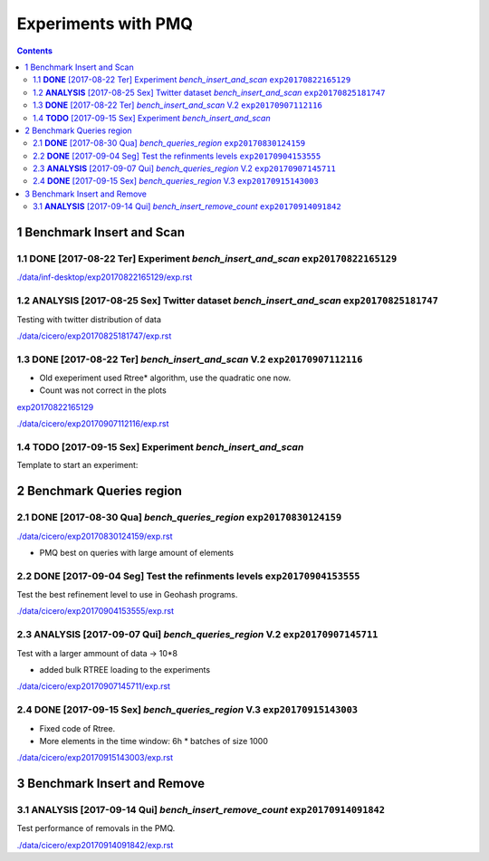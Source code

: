 ====================
Experiments with PMQ
====================


.. contents::

1 Benchmark Insert and Scan
---------------------------

.. _exp20170822165129:

1.1 **DONE** [2017-08-22 Ter]  Experiment *bench_insert_and_scan* ``exp20170822165129``
~~~~~~~~~~~~~~~~~~~~~~~~~~~~~~~~~~~~~~~~~~~~~~~~~~~~~~~~~~~~~~~~~

`./data/inf-desktop/exp20170822165129/exp.rst <./data/inf-desktop/exp20170822165129/exp.rst>`_

1.2 **ANALYSIS** [2017-08-25 Sex]  Twitter dataset *bench_insert_and_scan* ``exp20170825181747``
~~~~~~~~~~~~~~~~~~~~~~~~~~~~~~~~~~~~~~~~~~~~~~~~~~~~~~~~~~~~~~~~~~~~~~~~~~

Testing with twitter distribution of data

`./data/cicero/exp20170825181747/exp.rst <./data/cicero/exp20170825181747/exp.rst>`_

1.3 **DONE** [2017-08-22 Ter]  *bench_insert_and_scan* V.2 ``exp20170907112116``
~~~~~~~~~~~~~~~~~~~~~~~~~~~~~~~~~~~~~~~~~~~~~~~~~~~~~~~~~~

- Old exeperiment used Rtree\* algorithm, use the quadratic one now.

- Count was not correct in the plots

`exp20170822165129`_

`./data/cicero/exp20170907112116/exp.rst <./data/cicero/exp20170907112116/exp.rst>`_

1.4 **TODO** [2017-09-15 Sex]  Experiment *bench_insert_and_scan*
~~~~~~~~~~~~~~~~~~~~~~~~~~~~~~~~~~~~~~~~~~~~~~~~~~~~~~~~~~~~~~~~~

Template to start an experiment:

2 Benchmark Queries region
--------------------------

2.1 **DONE** [2017-08-30 Qua]  *bench_queries_region* ``exp20170830124159``
~~~~~~~~~~~~~~~~~~~~~~~~~~~~~~~~~~~~~~~~~~~~~~~~~~~~~

`./data/cicero/exp20170830124159/exp.rst <./data/cicero/exp20170830124159/exp.rst>`_

- PMQ best on queries with large amount of elements

2.2 **DONE** [2017-09-04 Seg]  Test the refinments levels ``exp20170904153555``
~~~~~~~~~~~~~~~~~~~~~~~~~~~~~~~~~~~~~~~~~~~~~~~~~~~~~~~~~

Test the best refinement level to use in Geohash programs. 

`./data/cicero/exp20170904153555/exp.rst <./data/cicero/exp20170904153555/exp.rst>`_

2.3 **ANALYSIS** [2017-09-07 Qui]  *bench_queries_region* V.2 ``exp20170907145711``
~~~~~~~~~~~~~~~~~~~~~~~~~~~~~~~~~~~~~~~~~~~~~~~~~~~~~~~~~~~~~

Test with a larger ammount of data -> 10\*8

- added bulk RTREE loading to the experiments

`./data/cicero/exp20170907145711/exp.rst <./data/cicero/exp20170907145711/exp.rst>`_

2.4 **DONE** [2017-09-15 Sex]  *bench_queries_region* V.3 ``exp20170915143003``
~~~~~~~~~~~~~~~~~~~~~~~~~~~~~~~~~~~~~~~~~~~~~~~~~~~~~~~~~

- Fixed code of Rtree.

- More elements in the time window: 6h \* batches of size 1000

`./data/cicero/exp20170915143003/exp.rst <./data/cicero/exp20170915143003/exp.rst>`_

3 Benchmark Insert and Remove
-----------------------------

3.1 **ANALYSIS** [2017-09-14 Qui]  *bench_insert_remove_count* ``exp20170914091842``
~~~~~~~~~~~~~~~~~~~~~~~~~~~~~~~~~~~~~~~~~~~~~~~~~~~~~~~~~~~~~~

Test performance of removals in the PMQ. 

`./data/cicero/exp20170914091842/exp.rst <./data/cicero/exp20170914091842/exp.rst>`_
